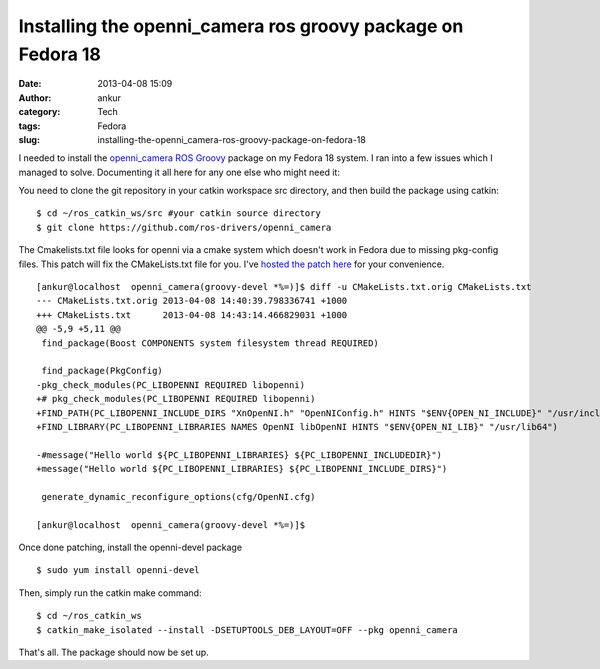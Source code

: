 Installing the openni_camera ros groovy package on Fedora 18
############################################################
:date: 2013-04-08 15:09
:author: ankur
:category: Tech
:tags: Fedora
:slug: installing-the-openni_camera-ros-groovy-package-on-fedora-18

I needed to install the `openni\_camera`_ `ROS Groovy`_ package on my
Fedora 18 system. I ran into a few issues which I managed to solve.
Documenting it all here for any one else who might need it:

You need to clone the git repository in your catkin workspace src
directory, and then build the package using catkin:

::

    $ cd ~/ros_catkin_ws/src #your catkin source directory
    $ git clone https://github.com/ros-drivers/openni_camera

The Cmakelists.txt file looks for openni via a cmake system which
doesn't work in Fedora due to missing pkg-config files. This patch will
fix the CMakeLists.txt file for you. I've `hosted the patch here`_ for
your convenience.

::

    [ankur@localhost  openni_camera(groovy-devel *%=)]$ diff -u CMakeLists.txt.orig CMakeLists.txt
    --- CMakeLists.txt.orig 2013-04-08 14:40:39.798336741 +1000
    +++ CMakeLists.txt      2013-04-08 14:43:14.466829031 +1000
    @@ -5,9 +5,11 @@
     find_package(Boost COMPONENTS system filesystem thread REQUIRED)

     find_package(PkgConfig)
    -pkg_check_modules(PC_LIBOPENNI REQUIRED libopenni)
    +# pkg_check_modules(PC_LIBOPENNI REQUIRED libopenni)
    +FIND_PATH(PC_LIBOPENNI_INCLUDE_DIRS "XnOpenNI.h" "OpenNIConfig.h" HINTS "$ENV{OPEN_NI_INCLUDE}" "/usr/include/ni")
    +FIND_LIBRARY(PC_LIBOPENNI_LIBRARIES NAMES OpenNI libOpenNI HINTS "$ENV{OPEN_NI_LIB}" "/usr/lib64")

    -#message("Hello world ${PC_LIBOPENNI_LIBRARIES} ${PC_LIBOPENNI_INCLUDEDIR}")
    +message("Hello world ${PC_LIBOPENNI_LIBRARIES} ${PC_LIBOPENNI_INCLUDE_DIRS}")

     generate_dynamic_reconfigure_options(cfg/OpenNI.cfg)

    [ankur@localhost  openni_camera(groovy-devel *%=)]$

Once done patching, install the openni-devel package

::

    $ sudo yum install openni-devel

Then, simply run the catkin make command:

::

    $ cd ~/ros_catkin_ws
    $ catkin_make_isolated --install -DSETUPTOOLS_DEB_LAYOUT=OFF --pkg openni_camera

That's all. The package should now be set up.

.. _openni\_camera: http://ros.org/wiki/openni_camera
.. _ROS Groovy: http://www.ros.org/wiki/groovy
.. _hosted the patch here: https://github.com/sanjayankur31/ros-work/blob/master/patches/openni_camera-CMakeLists.patch
